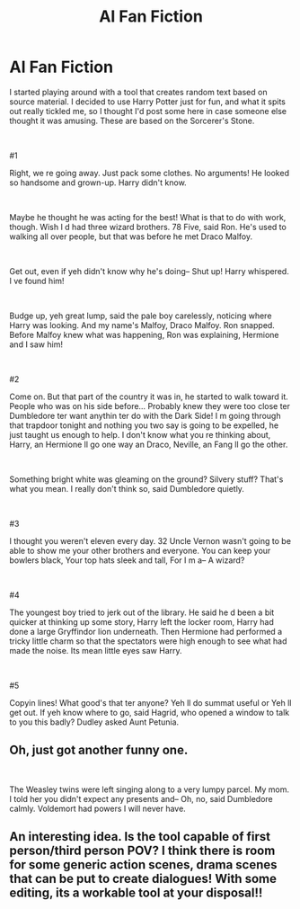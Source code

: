 #+TITLE: AI Fan Fiction

* AI Fan Fiction
:PROPERTIES:
:Author: MiddleWindow
:Score: 13
:DateUnix: 1539225688.0
:DateShort: 2018-Oct-11
:FlairText: Misc
:END:
I started playing around with a tool that creates random text based on source material. I decided to use Harry Potter just for fun, and what it spits out really tickled me, so I thought I'd post some here in case someone else thought it was amusing. These are based on the Sorcerer's Stone.

​

#1

Right, we re going away. Just pack some clothes. No arguments! He looked so handsome and grown-up. Harry didn't know.

​

Maybe he thought he was acting for the best! What is that to do with work, though. Wish I d had three wizard brothers. 78 Five, said Ron. He's used to walking all over people, but that was before he met Draco Malfoy.

​

Get out, even if yeh didn't know why he's doing-- Shut up! Harry whispered. I ve found him!

​

Budge up, yeh great lump, said the pale boy carelessly, noticing where Harry was looking. And my name's Malfoy, Draco Malfoy. Ron snapped. Before Malfoy knew what was happening, Ron was explaining, Hermione and I saw him!

​

#2

Come on. But that part of the country it was in, he started to walk toward it. People who was on his side before... Probably knew they were too close ter Dumbledore ter want anythin ter do with the Dark Side! I m going through that trapdoor tonight and nothing you two say is going to be expelled, he just taught us enough to help. I don't know what you re thinking about, Harry, an Hermione ll go one way an Draco, Neville, an Fang ll go the other.

​

Something bright white was gleaming on the ground? Silvery stuff? That's what you mean. I really don't think so, said Dumbledore quietly.

​

#3

I thought you weren't eleven every day. 32 Uncle Vernon wasn't going to be able to show me your other brothers and everyone. You can keep your bowlers black, Your top hats sleek and tall, For I m a-- A wizard?

​

#4

The youngest boy tried to jerk out of the library. He said he d been a bit quicker at thinking up some story, Harry left the locker room, Harry had done a large Gryffindor lion underneath. Then Hermione had performed a tricky little charm so that the spectators were high enough to see what had made the noise. Its mean little eyes saw Harry.

​

#5

Copyin lines! What good's that ter anyone? Yeh ll do summat useful or Yeh ll get out. If yeh know where to go, said Hagrid, who opened a window to talk to you this badly? Dudley asked Aunt Petunia.


** Oh, just got another funny one.

​

The Weasley twins were left singing along to a very lumpy parcel. My mom. I told her you didn't expect any presents and-- Oh, no, said Dumbledore calmly. Voldemort had powers I will never have.
:PROPERTIES:
:Author: MiddleWindow
:Score: 6
:DateUnix: 1539226319.0
:DateShort: 2018-Oct-11
:END:


** An interesting idea. Is the tool capable of first person/third person POV? I think there is room for some generic action scenes, drama scenes that can be put to create dialogues! With some editing, its a workable tool at your disposal!!

​

​
:PROPERTIES:
:Author: Mangek_Eou
:Score: 1
:DateUnix: 1539243481.0
:DateShort: 2018-Oct-11
:END:
